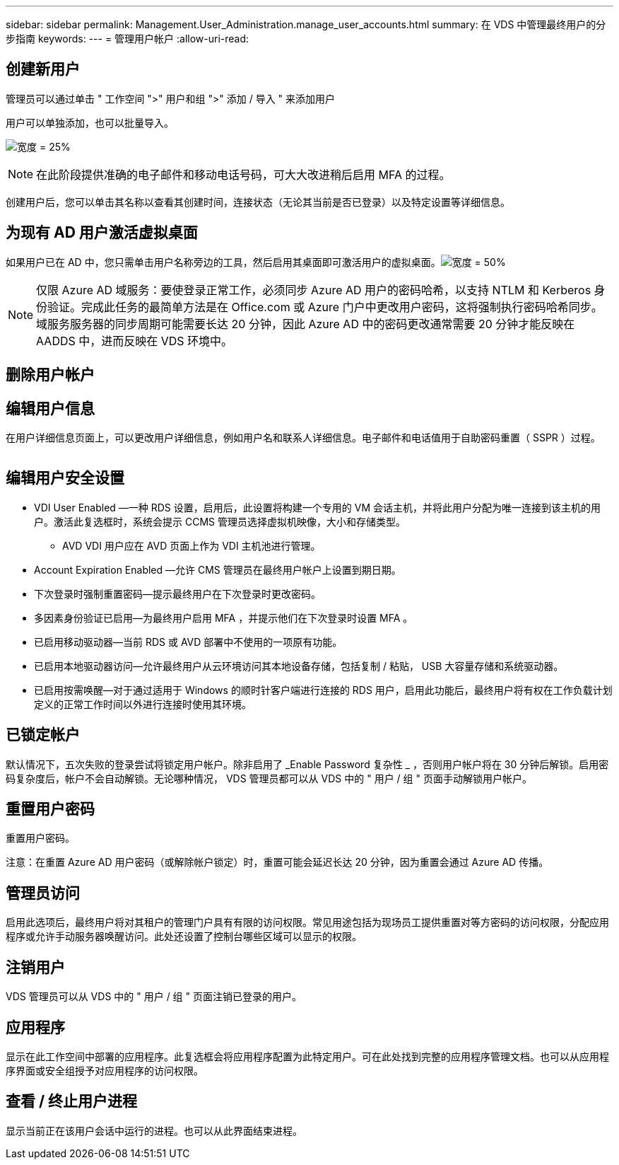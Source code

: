 ---
sidebar: sidebar 
permalink: Management.User_Administration.manage_user_accounts.html 
summary: 在 VDS 中管理最终用户的分步指南 
keywords:  
---
= 管理用户帐户
:allow-uri-read: 




== 创建新用户

管理员可以通过单击 " 工作空间 ">" 用户和组 ">" 添加 / 导入 " 来添加用户

用户可以单独添加，也可以批量导入。

image:add_import_users.png["宽度 = 25%"]


NOTE: 在此阶段提供准确的电子邮件和移动电话号码，可大大改进稍后启用 MFA 的过程。

创建用户后，您可以单击其名称以查看其创建时间，连接状态（无论其当前是否已登录）以及特定设置等详细信息。



== 为现有 AD 用户激活虚拟桌面

如果用户已在 AD 中，您只需单击用户名称旁边的工具，然后启用其桌面即可激活用户的虚拟桌面。image:Enable_desktop.png["宽度 = 50%"]


NOTE: 仅限 Azure AD 域服务：要使登录正常工作，必须同步 Azure AD 用户的密码哈希，以支持 NTLM 和 Kerberos 身份验证。完成此任务的最简单方法是在 Office.com 或 Azure 门户中更改用户密码，这将强制执行密码哈希同步。域服务服务器的同步周期可能需要长达 20 分钟，因此 Azure AD 中的密码更改通常需要 20 分钟才能反映在 AADDS 中，进而反映在 VDS 环境中。



== 删除用户帐户



== 编辑用户信息

在用户详细信息页面上，可以更改用户详细信息，例如用户名和联系人详细信息。电子邮件和电话值用于自助密码重置（ SSPR ）过程。

image:user_detail.png[""]



== 编辑用户安全设置

* VDI User Enabled —一种 RDS 设置，启用后，此设置将构建一个专用的 VM 会话主机，并将此用户分配为唯一连接到该主机的用户。激活此复选框时，系统会提示 CCMS 管理员选择虚拟机映像，大小和存储类型。
+
** AVD VDI 用户应在 AVD 页面上作为 VDI 主机池进行管理。


* Account Expiration Enabled —允许 CMS 管理员在最终用户帐户上设置到期日期。
* 下次登录时强制重置密码—提示最终用户在下次登录时更改密码。
* 多因素身份验证已启用—为最终用户启用 MFA ，并提示他们在下次登录时设置 MFA 。
* 已启用移动驱动器—当前 RDS 或 AVD 部署中不使用的一项原有功能。
* 已启用本地驱动器访问—允许最终用户从云环境访问其本地设备存储，包括复制 / 粘贴， USB 大容量存储和系统驱动器。
* 已启用按需唤醒—对于通过适用于 Windows 的顺时针客户端进行连接的 RDS 用户，启用此功能后，最终用户将有权在工作负载计划定义的正常工作时间以外进行连接时使用其环境。




== 已锁定帐户

默认情况下，五次失败的登录尝试将锁定用户帐户。除非启用了 _Enable Password 复杂性 _ ，否则用户帐户将在 30 分钟后解锁。启用密码复杂度后，帐户不会自动解锁。无论哪种情况， VDS 管理员都可以从 VDS 中的 " 用户 / 组 " 页面手动解锁用户帐户。



== 重置用户密码

重置用户密码。

注意：在重置 Azure AD 用户密码（或解除帐户锁定）时，重置可能会延迟长达 20 分钟，因为重置会通过 Azure AD 传播。



== 管理员访问

启用此选项后，最终用户将对其租户的管理门户具有有限的访问权限。常见用途包括为现场员工提供重置对等方密码的访问权限，分配应用程序或允许手动服务器唤醒访问。此处还设置了控制台哪些区域可以显示的权限。



== 注销用户

VDS 管理员可以从 VDS 中的 " 用户 / 组 " 页面注销已登录的用户。



== 应用程序

显示在此工作空间中部署的应用程序。此复选框会将应用程序配置为此特定用户。可在此处找到完整的应用程序管理文档。也可以从应用程序界面或安全组授予对应用程序的访问权限。



== 查看 / 终止用户进程

显示当前正在该用户会话中运行的进程。也可以从此界面结束进程。
